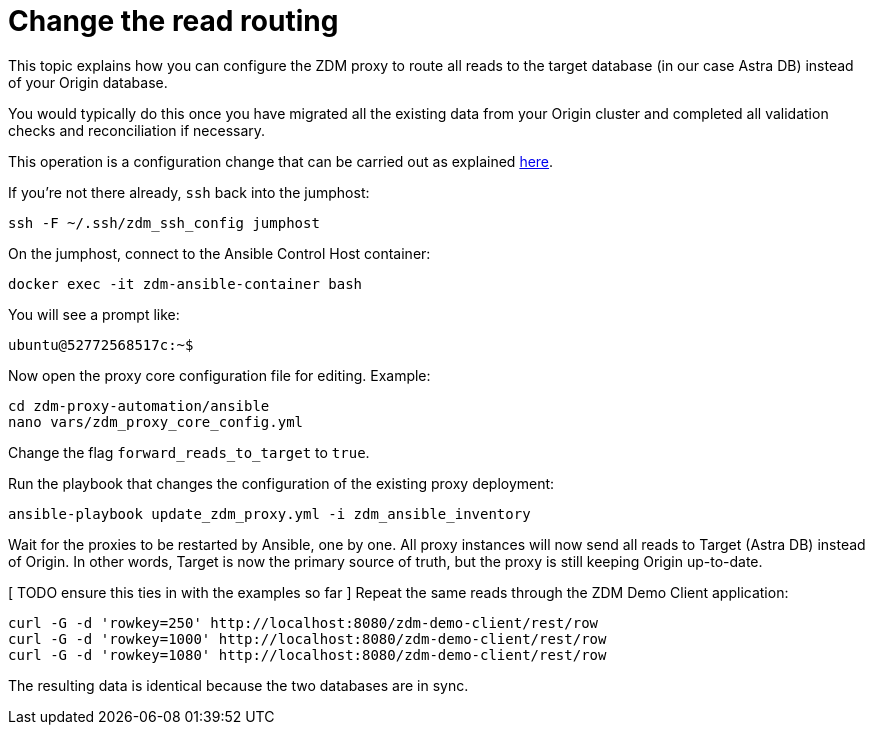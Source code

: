 = Change the read routing

This topic explains how you can configure the ZDM proxy to route all reads to the target database (in our case Astra DB) instead of your Origin database.

You would typically do this once you have migrated all the existing data from your Origin cluster and completed all validation checks and reconciliation if necessary.

This operation is a configuration change that can be carried out as explained xref:migration-manage-proxy-instances.adoc#change-mutable-config-property[here].

If you're not there already, `ssh` back into the jumphost:

```bash
ssh -F ~/.ssh/zdm_ssh_config jumphost
```

On the jumphost, connect to the Ansible Control Host container:
```bash
docker exec -it zdm-ansible-container bash
```
You will see a prompt like:
```bash
ubuntu@52772568517c:~$
```

Now open the proxy core configuration file for editing. Example:

```bash
cd zdm-proxy-automation/ansible
nano vars/zdm_proxy_core_config.yml
```

Change the flag `forward_reads_to_target` to `true`.

Run the playbook that changes the configuration of the existing proxy deployment:

```bash
ansible-playbook update_zdm_proxy.yml -i zdm_ansible_inventory
```

Wait for the proxies to be restarted by Ansible, one by one. All proxy instances will now send all reads to Target (Astra DB) instead of Origin. In other words, Target is now the primary source of truth, but the proxy is still keeping Origin up-to-date.

[ TODO ensure this ties in with the examples so far ]
Repeat the same reads through the ZDM Demo Client application:

```bash
curl -G -d 'rowkey=250' http://localhost:8080/zdm-demo-client/rest/row
curl -G -d 'rowkey=1000' http://localhost:8080/zdm-demo-client/rest/row
curl -G -d 'rowkey=1080' http://localhost:8080/zdm-demo-client/rest/row
```

The resulting data is identical because the two databases are in sync.
